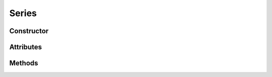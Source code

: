 .. _core_ui:

Series
=====================================
.. currentmodules:: pyleoclim.core.ui


Constructor
-----------
.. autosummary::
    :toctree: api/

    Series



Attributes
----------
.. autosummary::
    :toctree: api/

    Series.time
    Series.value


Methods
-------
.. autosummary::
    :toctree: api/

    Series.slice
